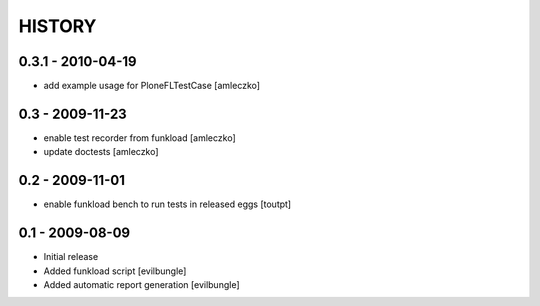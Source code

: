 HISTORY
=======

0.3.1 - 2010-04-19
------------------

- add example usage for PloneFLTestCase [amleczko]


0.3 - 2009-11-23
----------------

- enable test recorder from funkload [amleczko]
- update doctests [amleczko]

0.2 - 2009-11-01
----------------

- enable funkload bench to run tests in released eggs [toutpt]

0.1 - 2009-08-09
----------------

- Initial release
- Added funkload script [evilbungle]
- Added automatic report generation [evilbungle]

